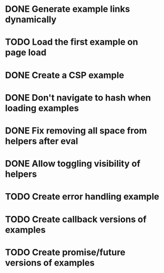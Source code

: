 * DONE Generate example links dynamically
  CLOSED: [2014-09-28 Sun 21:15]
* TODO Load the first example on page load
* DONE Create a CSP example
  CLOSED: [2014-09-28 Sun 14:18]
* DONE Don't navigate to hash when loading examples
  CLOSED: [2014-09-28 Sun 21:15]
* DONE Fix removing all space from helpers after eval
  CLOSED: [2014-09-28 Sun 21:58]
* DONE Allow toggling visibility of helpers
  CLOSED: [2014-09-29 Mon 00:16]
* TODO Create error handling example
* TODO Create callback versions of examples
* TODO Create promise/future versions of examples
